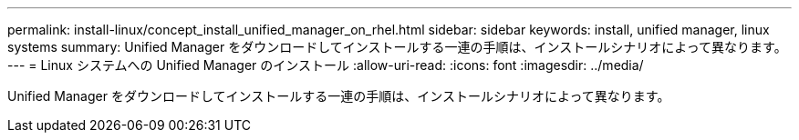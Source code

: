 ---
permalink: install-linux/concept_install_unified_manager_on_rhel.html 
sidebar: sidebar 
keywords: install, unified manager, linux systems 
summary: Unified Manager をダウンロードしてインストールする一連の手順は、インストールシナリオによって異なります。 
---
= Linux システムへの Unified Manager のインストール
:allow-uri-read: 
:icons: font
:imagesdir: ../media/


[role="lead"]
Unified Manager をダウンロードしてインストールする一連の手順は、インストールシナリオによって異なります。
